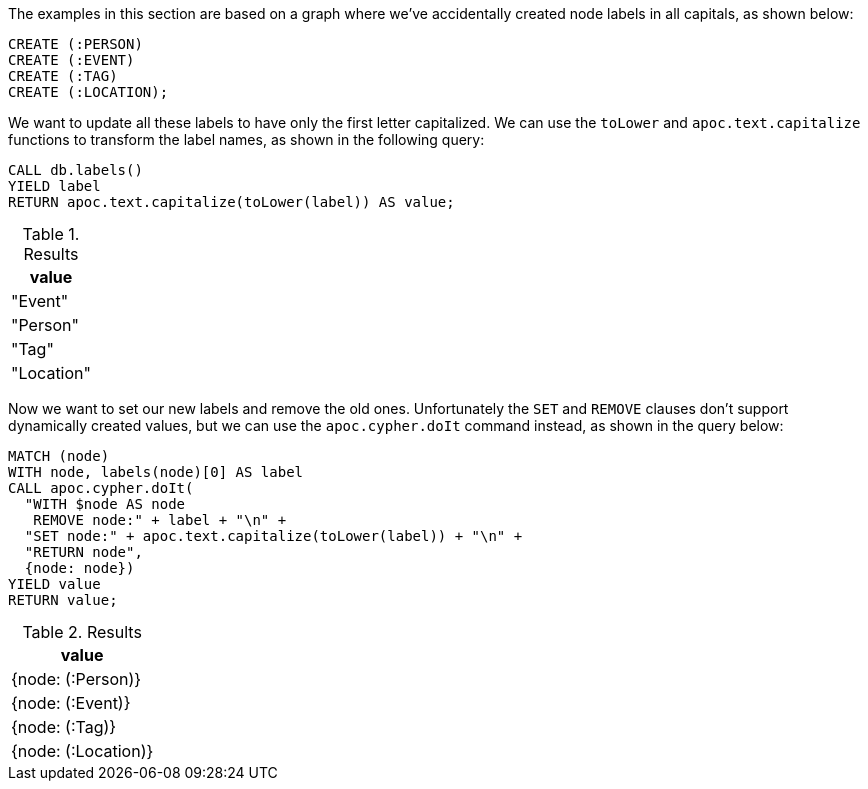 The examples in this section are based on a graph where we've accidentally created node labels in all capitals, as shown below:

[source,cypher]
----
CREATE (:PERSON)
CREATE (:EVENT)
CREATE (:TAG)
CREATE (:LOCATION);
----

We want to update all these labels to have only the first letter capitalized.
We can use the `toLower` and `apoc.text.capitalize` functions to transform the label names, as shown in the following query:

[source,cypher]
----
CALL db.labels()
YIELD label
RETURN apoc.text.capitalize(toLower(label)) AS value;
----

.Results
[opts="header"]
|===
| value
| "Event"
| "Person"
| "Tag"
| "Location"
|===

Now we want to set our new labels and remove the old ones.
Unfortunately the `SET` and `REMOVE` clauses don't support dynamically created values, but we can use the `apoc.cypher.doIt` command instead, as shown in the query below:

[source,cypher]
----
MATCH (node)
WITH node, labels(node)[0] AS label
CALL apoc.cypher.doIt(
  "WITH $node AS node
   REMOVE node:" + label + "\n" +
  "SET node:" + apoc.text.capitalize(toLower(label)) + "\n" +
  "RETURN node",
  {node: node})
YIELD value
RETURN value;
----

.Results
[opts="header"]
|===
| value
| {node: (:Person)}
| {node: (:Event)}
| {node: (:Tag)}
| {node: (:Location)}
|===
